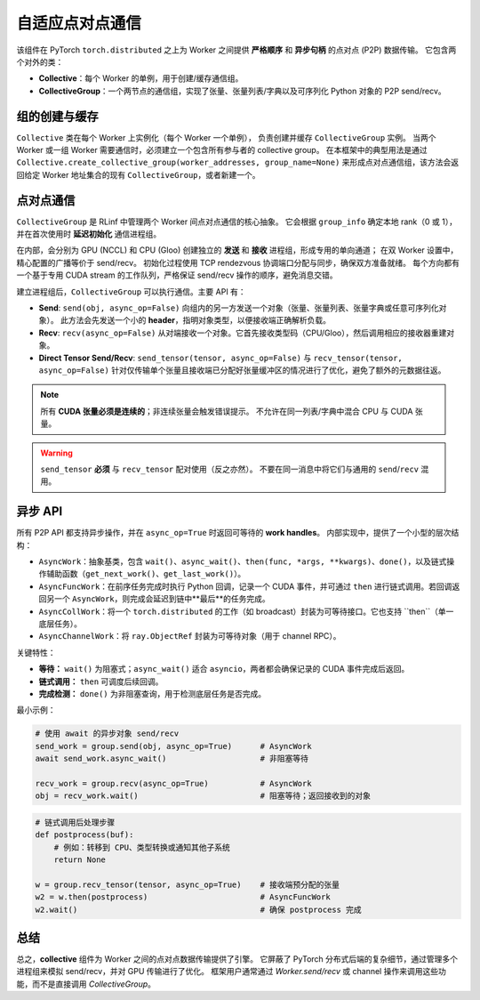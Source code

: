 自适应点对点通信
===================================

该组件在 PyTorch ``torch.distributed`` 之上为 Worker 之间提供 **严格顺序** 和 **异步句柄** 的点对点 (P2P) 数据传输。  
它包含两个对外的类：

- **Collective**：每个 Worker 的单例，用于创建/缓存通信组。  
- **CollectiveGroup**：一个两节点的通信组，实现了张量、张量列表/字典以及可序列化 Python 对象的 P2P send/recv。  


组的创建与缓存
----------------------------------------

``Collective`` 类在每个 Worker 上实例化（每个 Worker 一个单例），  
负责创建并缓存 ``CollectiveGroup`` 实例。  
当两个 Worker 或一组 Worker 需要通信时，必须建立一个包含所有参与者的 collective group。  
在本框架中的典型用法是通过  
``Collective.create_collective_group(worker_addresses, group_name=None)``  
来形成点对点通信组，该方法会返回给定 Worker 地址集合的现有 ``CollectiveGroup``，或者新建一个。  


.. _collectivegroup_p2p:

点对点通信
-------------------------------------

``CollectiveGroup`` 是 RLinf 中管理两个 Worker 间点对点通信的核心抽象。  
它会根据 ``group_info`` 确定本地 rank（0 或 1），并在首次使用时 **延迟初始化** 通信进程组。  

在内部，会分别为 GPU (NCCL) 和 CPU (Gloo) 创建独立的 **发送** 和 **接收** 进程组，形成专用的单向通道；  
在双 Worker 设置中，精心配置的广播等价于 send/recv。  
初始化过程使用 TCP rendezvous 协调端口分配与同步，确保双方准备就绪。  
每个方向都有一个基于专用 CUDA stream 的工作队列，严格保证 send/recv 操作的顺序，避免消息交错。  

建立进程组后，``CollectiveGroup`` 可以执行通信。主要 API 有：

- **Send**: ``send(obj, async_op=False)``  
  向组内的另一方发送一个对象（张量、张量列表、张量字典或任意可序列化对象）。  
  此方法会先发送一个小的 **header**，指明对象类型，以便接收端正确解析负载。  

- **Recv**: ``recv(async_op=False)``  
  从对端接收一个对象。它首先接收类型码（CPU/Gloo），然后调用相应的接收器重建对象。  

- **Direct Tensor Send/Recv**: ``send_tensor(tensor, async_op=False)`` 与 ``recv_tensor(tensor, async_op=False)``  
  针对仅传输单个张量且接收端已分配好张量缓冲区的情况进行了优化，避免了额外的元数据往返。  

.. note::
   所有 **CUDA 张量必须是连续的**；非连续张量会触发错误提示。  
   不允许在同一列表/字典中混合 CPU 与 CUDA 张量。  

.. warning::
   ``send_tensor`` **必须** 与 ``recv_tensor`` 配对使用（反之亦然）。  
   不要在同一消息中将它们与通用的 ``send``/``recv`` 混用。  


异步 API
---------------------------------

所有 P2P API 都支持异步操作，并在 ``async_op=True`` 时返回可等待的 **work handles**。  
内部实现中，提供了一个小型的层次结构：

- ``AsyncWork``：抽象基类，包含 ``wait()``、``async_wait()``、``then(func, *args, **kwargs)``、``done()``，以及链式操作辅助函数（``get_next_work()``、``get_last_work()``）。  
- ``AsyncFuncWork``：在前序任务完成时执行 Python 回调，记录一个 CUDA 事件，并可通过 ``then`` 进行链式调用。若回调返回另一个 ``AsyncWork``，则完成会延迟到链中**最后**的任务完成。  
- ``AsyncCollWork``：将一个 ``torch.distributed`` 的工作（如 broadcast）封装为可等待接口。它也支持 ``then``（单一底层任务）。  
- ``AsyncChannelWork``：将 ``ray.ObjectRef`` 封装为可等待对象（用于 channel RPC）。  

关键特性：

* **等待：** ``wait()`` 为阻塞式；``async_wait()`` 适合 ``asyncio``，两者都会确保记录的 CUDA 事件完成后返回。  
* **链式调用：** ``then`` 可调度后续回调。  
* **完成检测：** ``done()`` 为非阻塞查询，用于检测底层任务是否完成。  

最小示例：

.. code-block:: python

   # 使用 await 的异步对象 send/recv
   send_work = group.send(obj, async_op=True)      # AsyncWork
   await send_work.async_wait()                    # 非阻塞等待

   recv_work = group.recv(async_op=True)           # AsyncWork
   obj = recv_work.wait()                          # 阻塞等待；返回接收到的对象

.. code-block:: python

   # 链式调用后处理步骤
   def postprocess(buf):
       # 例如：转移到 CPU、类型转换或通知其他子系统
       return None

   w = group.recv_tensor(tensor, async_op=True)    # 接收端预分配的张量
   w2 = w.then(postprocess)                        # AsyncFuncWork
   w2.wait()                                       # 确保 postprocess 完成


总结
--------------

总之，**collective** 组件为 Worker 之间的点对点数据传输提供了引擎。  
它屏蔽了 PyTorch 分布式后端的复杂细节，通过管理多个进程组来模拟 send/recv，并对 GPU 传输进行了优化。  
框架用户通常通过 `Worker.send/recv` 或 channel 操作来调用这些功能，而不是直接调用 `CollectiveGroup`。  
